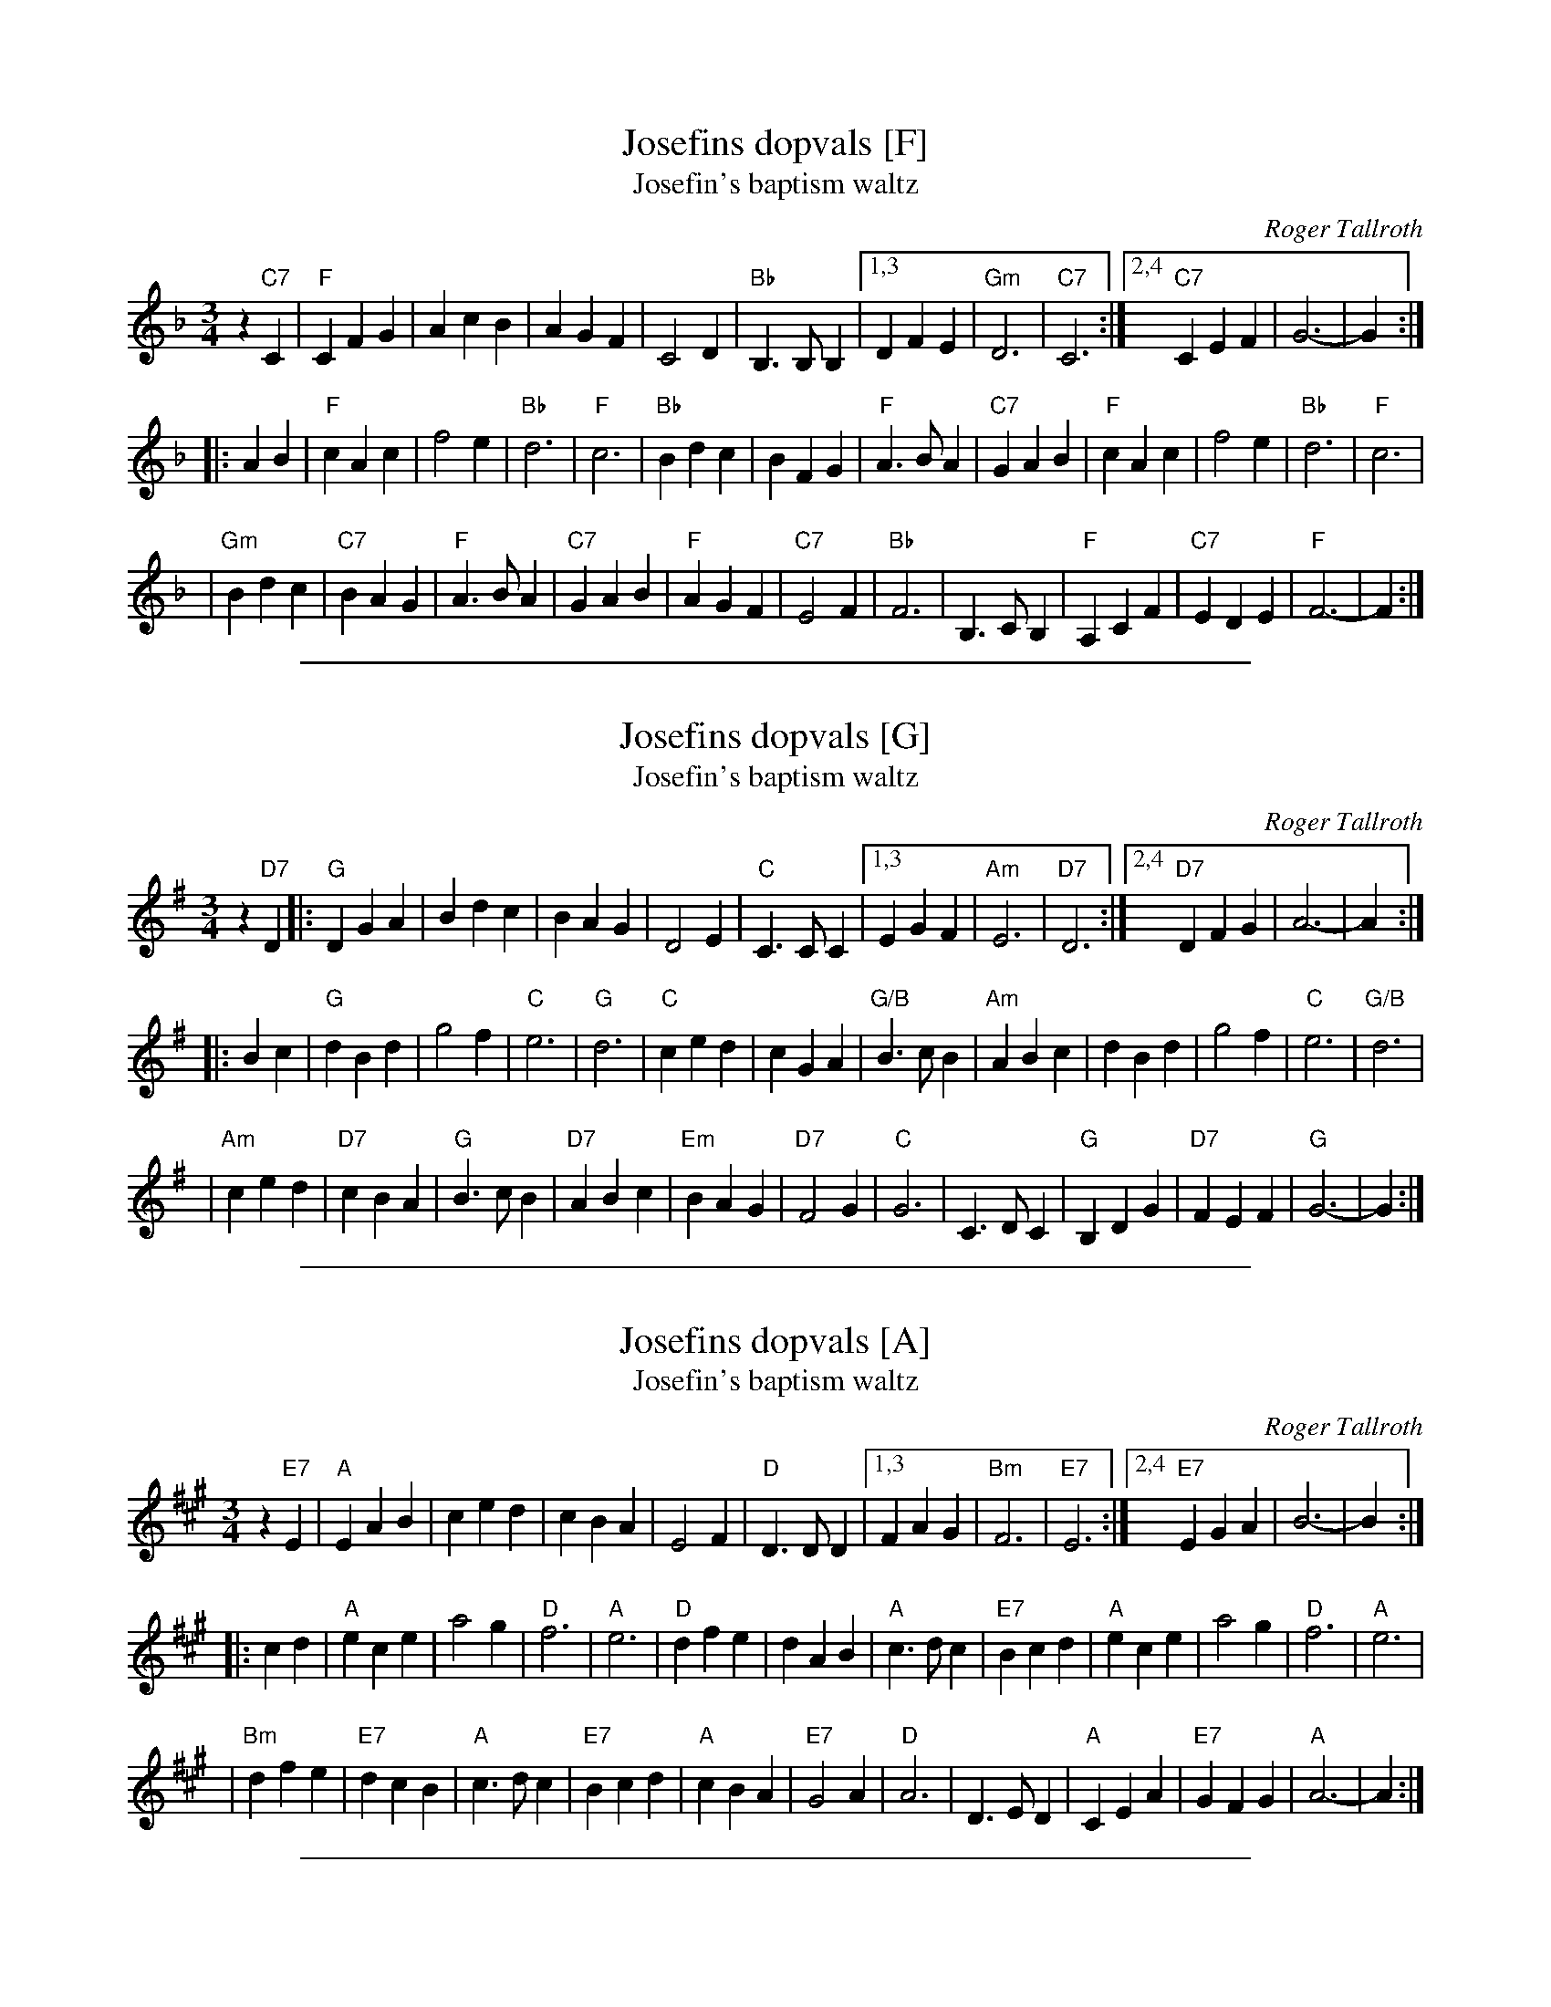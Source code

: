 X: 1
T: Josefins dopvals [F]
T: Josefin's baptism waltz
C: Roger Tallroth
N: Josefin is Roger's niece.
Z: John Chambers <jc:trillian.mit.edu>
D: V\"asen, "Spirit"
D: Dervish, "At the End of the Day"
M: 3/4
L: 1/4
K: F
z"C7"C \
| "F"CFG | AcB | AGF | C2D \
| "Bb"B,>B,B, |1,3 DFE | "Gm"D3 | "C7"C3 \
:|2,4 "C7"CEF | G3- | G :|
|: AB | "F"cAc | f2e | "Bb"d3 | "F"c3 \
| "Bb"Bdc | BFG | "F"A>BA | "C7"GAB \
| "F"cAc | f2e | "Bb"d3 | "F"c3 |
| "Gm"Bdc | "C7"BAG | "F"A>BA | "C7"GAB \
| "F"AGF | "C7"E2F | "Bb"F3 | B,>CB, \
| "F"A,CF | "C7"EDE | "F"F3- | F :|
%%sep 1 1 500

X: 1
T: Josefins dopvals [G]
T: Josefin's baptism waltz
C: Roger Tallroth
N: Josefin is Roger's niece.
Z: John Chambers <jc:trillian.mit.edu>
D: V\"asen, "Spirit"
D: Dervish, "At the End of the Day"
M: 3/4
L: 1/4
K: G
z"D7"D \
|: "G"DGA | Bdc | BAG | D2E \
| "C"C>CC |1,3 EGF | "Am"E3 | "D7"D3 \
:|2,4 "D7"DFG | A3- | A :|
|: Bc \
| "G"dBd | g2f | "C"e3 | "G"d3 \
| "C"ced | cGA | "G/B"B>cB | "Am"ABc \
| dBd | g2f | "C"e3 | "G/B"d3 |
| "Am"ced | "D7"cBA | "G"B>cB | "D7"ABc \
| "Em"BAG | "D7"F2G | "C"G3 | C>DC \
| "G"B,DG | "D7"FEF | "G"G3- | G :|
%%sep 1 1 500

X: 1
T: Josefins dopvals [A]
T: Josefin's baptism waltz
C: Roger Tallroth
N: Josefin is Roger's niece.
Z: John Chambers <jc:trillian.mit.edu>
D: V\"asen, "Spirit"
D: Dervish, "At the End of the Day"
M: 3/4
L: 1/4
K: A
z"E7"E \
| "A"EAB | ced | cBA | E2F \
| "D"D>DD |1,3 FAG | "Bm"F3 | "E7"E3 \
:|2,4 "E7"EGA | B3- | B :|
|: cd | "A"ece | a2g | "D"f3 | "A"e3 \
| "D"dfe | dAB | "A"c>dc | "E7"Bcd \
| "A"ece | a2g | "D"f3 | "A"e3 |
| "Bm"dfe | "E7"dcB | "A"c>dc | "E7"Bcd \
| "A"cBA | "E7"G2A | "D"A3 | D>ED \
| "A"CEA | "E7"GFG | "A"A3- | A :|
%%sep 1 1 500

X: 0
M:none
K:C clef=none
x4
x4 x4 x4 x4 x4 x4 x4 x4 x4 x4 x4 x4 x4 x4 x4 x4
%%sep 1 1 500
